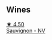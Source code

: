 
** Wines

#+begin_export html
<div class="flex-container">
  <a class="flex-item flex-item-left" href="/wines/f8700904-7523-4355-b681-9ba9f2aa85c4.html">
    <img class="flex-bottle" src="/images/f8/700904-7523-4355-b681-9ba9f2aa85c4/2022-05-26-11-18-19-IMG-0233@512.webp"></img>
    <section class="h">★ 4.50</section>
    <section class="h text-bolder">Sauvignon - NV</section>
  </a>

</div>
#+end_export
